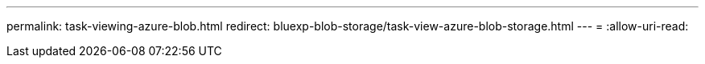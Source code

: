 ---
permalink: task-viewing-azure-blob.html 
redirect: bluexp-blob-storage/task-view-azure-blob-storage.html 
---
= 
:allow-uri-read: 


